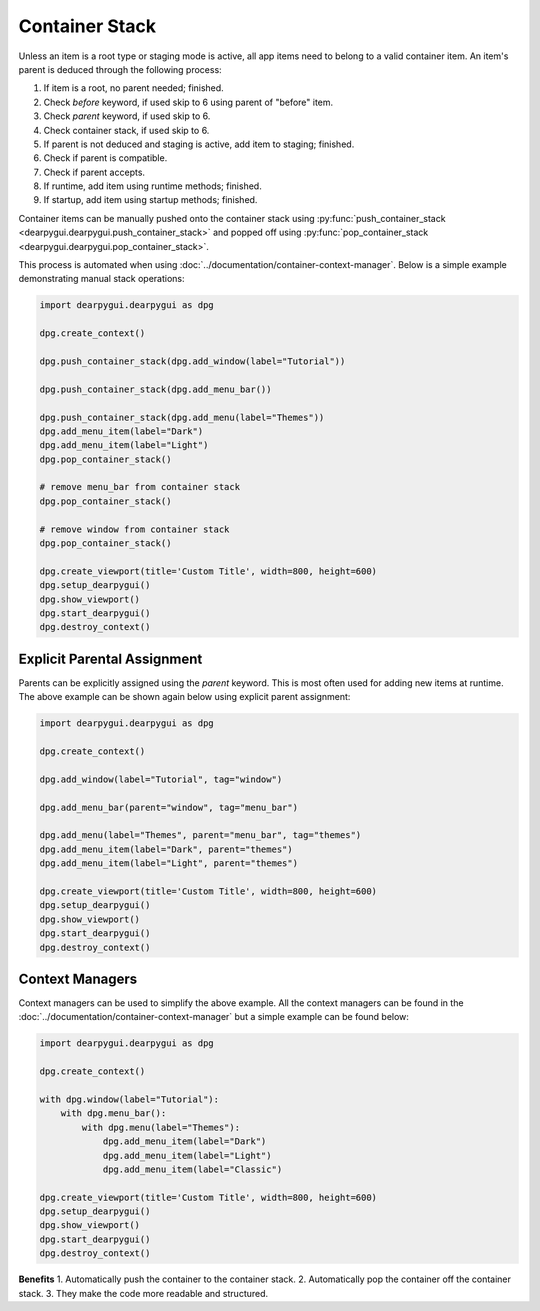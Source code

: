 Container Stack
===============

Unless an item is a root type or staging mode is active,
all app items need to belong to a valid container item.
An item's parent is deduced through the following process:

1. If item is a root, no parent needed; finished.
2. Check *before* keyword, if used skip to 6 using parent of "before" item.
3. Check *parent* keyword, if used skip to 6.
4. Check container stack, if used skip to 6.
5. If parent is not deduced and staging is active, add item to staging; finished.
6. Check if parent is compatible.
7. Check if parent accepts.
8. If runtime, add item using runtime methods; finished.
9. If startup, add item using startup methods; finished.

Container items can be manually pushed onto the container stack using
:py:func:`push_container_stack <dearpygui.dearpygui.push_container_stack>`
and popped off using
:py:func:`pop_container_stack <dearpygui.dearpygui.pop_container_stack>`.

This process is automated when using :doc:`../documentation/container-context-manager`.
Below is a simple example demonstrating manual stack operations:

.. code-block:: python

    import dearpygui.dearpygui as dpg

    dpg.create_context()

    dpg.push_container_stack(dpg.add_window(label="Tutorial"))

    dpg.push_container_stack(dpg.add_menu_bar())

    dpg.push_container_stack(dpg.add_menu(label="Themes"))
    dpg.add_menu_item(label="Dark")
    dpg.add_menu_item(label="Light")
    dpg.pop_container_stack()

    # remove menu_bar from container stack
    dpg.pop_container_stack()

    # remove window from container stack
    dpg.pop_container_stack()

    dpg.create_viewport(title='Custom Title', width=800, height=600)
    dpg.setup_dearpygui()
    dpg.show_viewport()
    dpg.start_dearpygui()
    dpg.destroy_context()

Explicit Parental Assignment
----------------------------

Parents can be explicitly assigned using the *parent* keyword.
This is most often used for adding new items at runtime.
The above example can be shown again below using explicit parent assignment:

.. code-block:: python

    import dearpygui.dearpygui as dpg

    dpg.create_context()

    dpg.add_window(label="Tutorial", tag="window")

    dpg.add_menu_bar(parent="window", tag="menu_bar")

    dpg.add_menu(label="Themes", parent="menu_bar", tag="themes")
    dpg.add_menu_item(label="Dark", parent="themes")
    dpg.add_menu_item(label="Light", parent="themes")

    dpg.create_viewport(title='Custom Title', width=800, height=600)
    dpg.setup_dearpygui()
    dpg.show_viewport()
    dpg.start_dearpygui()
    dpg.destroy_context()


Context Managers
----------------

Context managers can be used to simplify the above example. 
All the context managers can be found in the 
:doc:`../documentation/container-context-manager`
but a simple example can be found below:

.. code-block:: python

    import dearpygui.dearpygui as dpg

    dpg.create_context()

    with dpg.window(label="Tutorial"):
        with dpg.menu_bar():
            with dpg.menu(label="Themes"):
                dpg.add_menu_item(label="Dark")
                dpg.add_menu_item(label="Light")
                dpg.add_menu_item(label="Classic")
            
    dpg.create_viewport(title='Custom Title', width=800, height=600)
    dpg.setup_dearpygui()
    dpg.show_viewport()
    dpg.start_dearpygui()
    dpg.destroy_context()

**Benefits**
1. Automatically push the container to the container stack.
2. Automatically pop the container off the container stack.
3. They make the code more readable and structured.